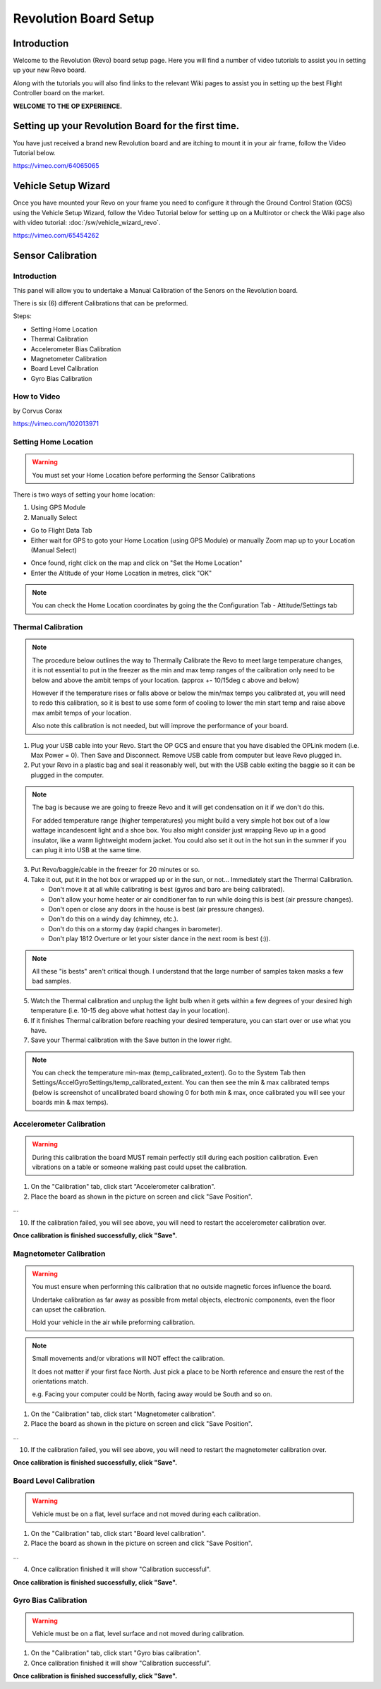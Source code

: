 Revolution Board Setup
======================

Introduction
------------

Welcome to the Revolution (Revo) board setup page. Here you will find a number
of video tutorials to assist you in setting up your new Revo board.

Along with the tutorials you will also find links to the relevant Wiki pages
to assist you in setting up the best Flight Controller board on the market.

**WELCOME TO THE OP EXPERIENCE.**

Setting up your Revolution Board for the first time.
----------------------------------------------------

You have just received a brand new Revolution board and are itching to mount it in
your air frame, follow the Video Tutorial below.

`<https://vimeo.com/64065065>`_

Vehicle Setup Wizard
--------------------

Once you have mounted your Revo on your frame you need to configure it through the
Ground Control Station (GCS) using the Vehicle Setup Wizard, follow the Video Tutorial
below for setting up on a Multirotor or check the Wiki page also with video tutorial:
:doc:`/sw/vehicle_wizard_revo`.

`<https://vimeo.com/65454262>`_

Sensor Calibration
------------------

Introduction
^^^^^^^^^^^^

.. image:: /img/revo_sensors_cal.png

This panel will allow you to undertake a Manual Calibration of the Senors on
the Revolution board.

There is six (6) different Calibrations that can be preformed.

Steps:

* Setting Home Location
* Thermal Calibration
* Accelerometer Bias Calibration
* Magnetometer Calibration
* Board Level Calibration
* Gyro Bias Calibration

How to Video
^^^^^^^^^^^^

by Corvus Corax

`<https://vimeo.com/102013971>`_

Setting Home Location
^^^^^^^^^^^^^^^^^^^^^

.. warning:: You must set your Home Location before performing the Sensor
   Calibrations

There is two ways of setting your home location:

#. Using GPS Module
#. Manually Select

* Go to Flight Data Tab
* Either wait for GPS to goto your Home Location (using GPS Module) or
  manually Zoom map up to your Location (Manual Select)

.. image:: /img/home_location.png

* Once found, right click on the map and click on "Set the Home Location"
* Enter the Altitude of your Home Location in metres, click "OK"

.. note:: You can check the Home Location coordinates by going the the
   Configuration Tab - Attitude/Settings tab

.. image:: /img/home_location_settings.png

Thermal Calibration
^^^^^^^^^^^^^^^^^^^

.. note:: The procedure below outlines the way to Thermally Calibrate the
   Revo to meet large temperature changes, it is not essential to put in
   the freezer as the min and max temp ranges of the calibration only need
   to be below and above the ambit temps of your location. 
   (approx +- 10/15deg c above and below)

   However if the temperature rises or falls above or below the min/max temps
   you calibrated at, you will need to redo this calibration, so it is best
   to use some form of cooling to lower the min start temp and raise above
   max ambit temps of your location.

   Also note this calibration is not needed, but will improve the performance
   of your board.
   
1. Plug your USB cable into your Revo. Start the OP GCS and ensure that you
   have disabled the OPLink modem (i.e. Max Power = 0). Then Save and
   Disconnect. Remove USB cable from computer but leave Revo plugged in.
2. Put your Revo in a plastic bag and seal it reasonably well, but with the
   USB cable exiting the baggie so it can be plugged in the computer.

.. note:: The bag is because we are going to freeze Revo and it will get condensation
   on it if we don't do this.

   For added temperature range (higher temperatures) you might build a very simple
   hot box out of a low wattage incandescent light and a shoe box. You also might
   consider just wrapping Revo up in a good insulator, like a warm lightweight
   modern jacket. You could also set it out in the hot sun in the summer if you
   can plug it into USB at the same time.

3. Put Revo/baggie/cable in the freezer for 20 minutes or so.
4. Take it out, put it in the hot box or wrapped up or in the sun, or not...
   Immediately start the Thermal Calibration.

   * Don't move it at all while calibrating is best (gyros and baro are being
     calibrated).
   * Don't allow your home heater or air conditioner fan to run while doing
     this is best (air pressure changes).
   * Don't open or close any doors in the house is best (air pressure changes).
   * Don't do this on a windy day (chimney, etc.).
   * Don't do this on a stormy day (rapid changes in barometer).
   * Don't play 1812 Overture or let your sister dance in the next room
     is best (:)).

.. note:: All these "is bests" aren't critical though. I understand that the 
   large number of samples taken masks a few bad samples.

5. Watch the Thermal calibration and unplug the light bulb when it gets within
   a few degrees of your desired high temperature (i.e. 10-15 deg above what
   hottest day in your location).
6. If it finishes Thermal calibration before reaching your desired temperature,
   you can start over or use what you have.
7. Save your Thermal calibration with the Save button in the lower right.

.. note:: You can check the temperature min-max (temp_calibrated_extent).
   Go to the System Tab then Settings/AccelGyroSettings/temp_calibrated_extent.
   You can then see the min & max calibrated temps (below is screenshot of
   uncalibrated board showing 0 for both min & max, once calibrated you will
   see your boards min & max temps).

.. image:: /img/temp_calibrated_extent.png

Accelerometer Calibration
^^^^^^^^^^^^^^^^^^^^^^^^^

.. warning:: During this calibration the board MUST remain perfectly still
   during each position calibration. Even vibrations on a table or someone
   walking past could upset the calibration.

1. On the "Calibration" tab, click start "Accelerometer calibration".
2. Place the board as shown in the picture on screen and click "Save Position".

...

10. If the calibration failed, you will see above, you will need to restart
    the accelerometer calibration over.

**Once calibration is finished successfully, click "Save".**

Magnetometer Calibration
^^^^^^^^^^^^^^^^^^^^^^^^

.. warning:: You must ensure when performing this calibration that no outside
   magnetic forces influence the board.
   
   Undertake calibration as far away as possible from metal objects, electronic
   components, even the floor can upset the calibration.

   Hold your vehicle in the air while preforming calibration.
   
.. note:: Small movements and/or vibrations will NOT effect the calibration.

   It does not matter if your first face North. Just pick a place to be North
   reference and ensure the rest of the orientations match.

   e.g. Facing your computer could be North, facing away would be South
   and so on.

1. On the "Calibration" tab, click start "Magnetometer calibration".
2. Place the board as shown in the picture on screen and click "Save Position".

...

10. If the calibration failed, you will see above, you will need to restart
    the magnetometer calibration over.

**Once calibration is finished successfully, click "Save".**

Board Level Calibration
^^^^^^^^^^^^^^^^^^^^^^^

.. warning:: Vehicle must be on a flat, level surface and not moved during 
   each calibration.
   
1. On the "Calibration" tab, click start "Board level calibration".
2. Place the board as shown in the picture on screen and click "Save Position".

...

4. Once calibration finished it will show "Calibration successful".

**Once calibration is finished successfully, click "Save".**

Gyro Bias Calibration
^^^^^^^^^^^^^^^^^^^^^

.. warning:: Vehicle must be on a flat, level surface and not moved during
   calibration.
   
1. On the "Calibration" tab, click start "Gyro bias calibration".
2. Once calibration finished it will show "Calibration successful".

**Once calibration is finished successfully, click "Save".**

.. todo:: SCREENSHOTS!



